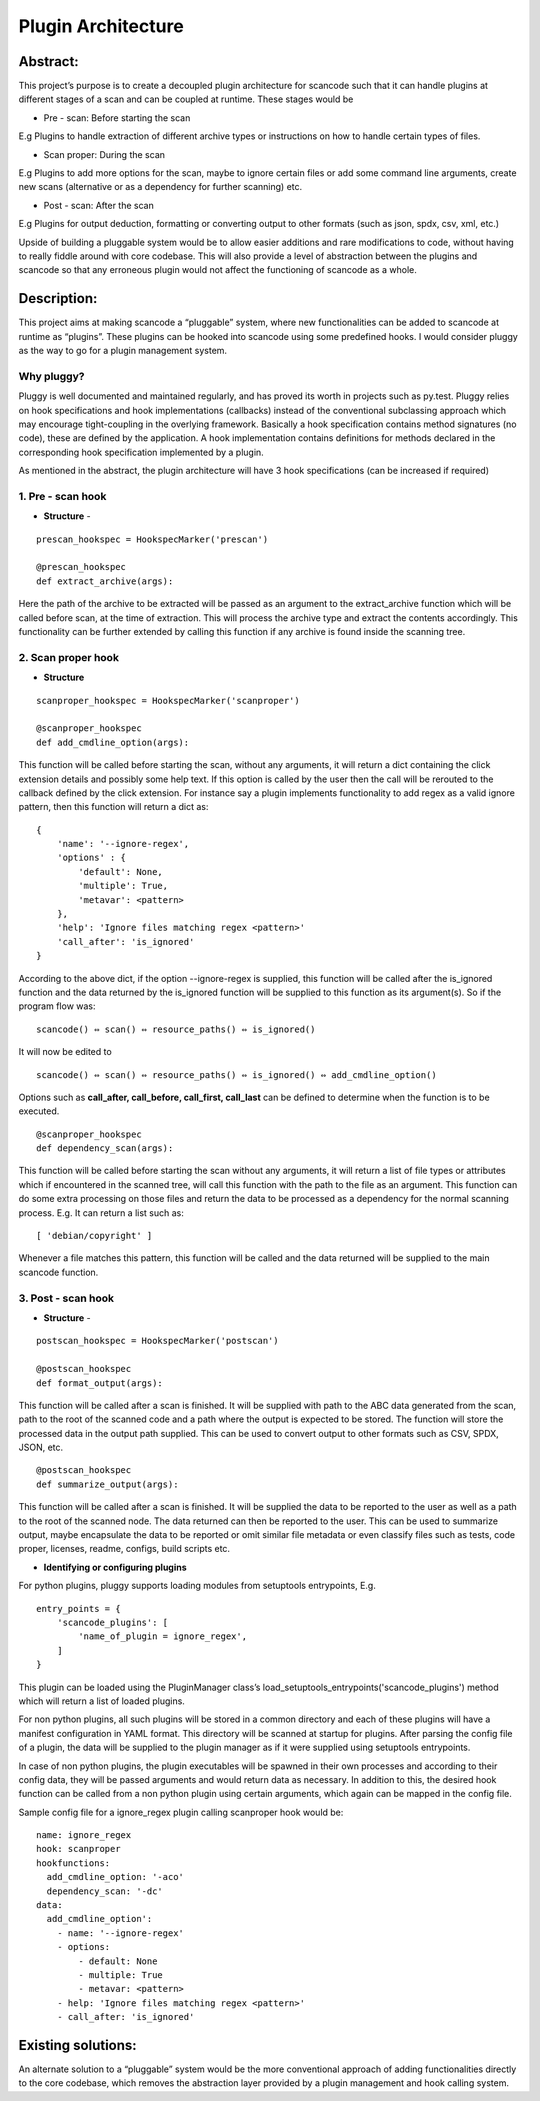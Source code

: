 .. _plugin_arch:

Plugin Architecture
===================

Abstract:
---------

This project’s purpose is to create a decoupled plugin architecture for scancode such that it can
handle plugins at different stages of a scan and can be coupled at runtime. These stages would be

* Pre - scan: Before starting the scan

E.g Plugins to handle extraction of different archive types or instructions on how to handle
certain types of files.

* Scan proper: During the scan

E.g Plugins to add more options for the scan, maybe to ignore certain files or add some
command line arguments, create new scans (alternative or as a dependency for further scanning) etc.

* Post - scan: After the scan

E.g Plugins for output deduction, formatting or converting output to other formats
(such as json, spdx, csv, xml, etc.)

Upside of building a pluggable system would be to allow easier additions and rare modifications
to code, without having to really fiddle around with core codebase. This will also provide a level
of abstraction between the plugins and scancode so that any erroneous plugin would not affect the
functioning of scancode as a whole.

Description:
------------

This project aims at making scancode a “pluggable” system, where new functionalities can be added
to scancode at runtime as “plugins”. These plugins can be hooked into scancode using some
predefined hooks. I would consider pluggy as the way to go for a plugin management system.

Why pluggy?
^^^^^^^^^^^

Pluggy is well documented and maintained regularly, and has proved its worth in projects such as
py.test. Pluggy relies on hook specifications and hook implementations (callbacks) instead of the
conventional subclassing approach which may encourage tight-coupling in the overlying framework.
Basically a hook specification contains method signatures (no code), these are defined by the
application. A hook implementation contains definitions for methods declared in the corresponding
hook specification implemented by a plugin.

As mentioned in the abstract, the plugin architecture will have 3 hook specifications (can be
increased if required)

1. Pre - scan hook
^^^^^^^^^^^^^^^^^^

- **Structure** -

::

   prescan_hookspec = HookspecMarker('prescan')

   @prescan_hookspec
   def extract_archive(args):

Here the path of the archive to be extracted will be passed as an argument to the extract_archive
function which will be called before scan, at the time of extraction. This will process the archive
type and extract the contents accordingly. This functionality can be further extended by calling
this function if any archive is found inside the scanning tree.

2. Scan proper hook
^^^^^^^^^^^^^^^^^^^


- **Structure**

::

   scanproper_hookspec = HookspecMarker('scanproper')

   @scanproper_hookspec
   def add_cmdline_option(args):

This function will be called before starting the scan, without any arguments, it will return a dict
containing the click extension details and possibly some help text. If this option is called by the
user then the call will be rerouted to the callback defined by the click extension. For instance
say a plugin implements functionality to add regex as a valid ignore pattern, then this function
will return a dict as::

   {
       'name': '--ignore-regex',
       'options' : {
           'default': None,
           'multiple': True,
           'metavar': <pattern>
       },
       'help': 'Ignore files matching regex <pattern>'
       'call_after': 'is_ignored'
   }

According to the above dict, if the option --ignore-regex is supplied, this function will be called
after the is_ignored function and the data returned by the is_ignored function will be supplied to
this function as its argument(s). So if the program flow was::

   scancode() ⇔ scan() ⇔ resource_paths() ⇔ is_ignored()


It will now be edited to

::

   scancode() ⇔ scan() ⇔ resource_paths() ⇔ is_ignored() ⇔ add_cmdline_option()


Options such as **call_after, call_before, call_first, call_last** can be defined to determine
when the function is to be executed.

::

   @scanproper_hookspec
   def dependency_scan(args):

This function will be called before starting the scan without any arguments, it will return a
list of file types or attributes which if encountered in the scanned tree, will call this function
with the path to the file as an argument. This function can do some extra processing on those files
and return the data to be processed as a dependency for the normal scanning process.
E.g. It can return a list such as::

   [ 'debian/copyright' ]

Whenever a file matches this pattern, this function will be called and the data returned will be
supplied to the main scancode function.

3. Post - scan hook
^^^^^^^^^^^^^^^^^^^


- **Structure** -

::

   postscan_hookspec = HookspecMarker('postscan')

   @postscan_hookspec
   def format_output(args):

This function will be called after a scan is finished. It will be supplied with path to the ABC
data generated from the scan, path to the root of the scanned code and a path where the output is
expected to be stored. The function will store the processed data in the output path supplied.
This can be used to convert output to other formats such as CSV, SPDX, JSON, etc.

::

   @postscan_hookspec
   def summarize_output(args):

This function will be called after a scan is finished. It will be supplied the data to be reported
to the user as well as a path to the root of the scanned node. The data returned can then be
reported to the user. This can be used to summarize output, maybe encapsulate the data to be
reported or omit similar file metadata or even classify files such as tests, code proper, licenses,
readme, configs, build scripts etc.


- **Identifying or configuring plugins**

For python plugins, pluggy supports loading modules from setuptools entrypoints,
E.g.

::

       entry_points = {
           'scancode_plugins': [
               'name_of_plugin = ignore_regex',
           ]
       }

This plugin can be loaded using the PluginManager class’s
load_setuptools_entrypoints('scancode_plugins') method which will return a list of loaded plugins.

For non python plugins, all such plugins will be stored in a common directory and each of these
plugins will have a manifest configuration in YAML format. This directory will be scanned at
startup for plugins. After parsing the config file of a plugin, the data will be supplied to the
plugin manager as if it were supplied using setuptools entrypoints.

In case of non python plugins, the plugin executables will be spawned in their own processes and
according to their config data, they will be passed arguments and would return data as necessary.
In addition to this, the desired hook function can be called from a non python plugin using certain
arguments, which again can be mapped in the config file.

Sample config file for a ignore_regex plugin calling scanproper hook would be::

   name: ignore_regex
   hook: scanproper
   hookfunctions:
     add_cmdline_option: '-aco'
     dependency_scan: '-dc'
   data:
     add_cmdline_option':
       - name: '--ignore-regex'
       - options:
           - default: None
           - multiple: True
           - metavar: <pattern>
       - help: 'Ignore files matching regex <pattern>'
       - call_after: 'is_ignored'

Existing solutions:
-------------------

An alternate solution to a “pluggable” system would be the more conventional approach of adding
functionalities directly to the core codebase, which removes the abstraction layer provided by
a plugin management and hook calling system.
